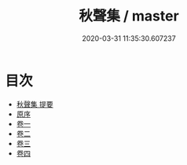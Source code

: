 #+TITLE: 秋聲集 / master
#+DATE: 2020-03-31 11:35:30.607237
* 目次
 - [[file:KR4d0513_000.txt::000-1a][秋聲集 提要]]
 - [[file:KR4d0513_000.txt::000-3a][原序]]
 - [[file:KR4d0513_001.txt::001-1a][卷一]]
 - [[file:KR4d0513_002.txt::002-1a][卷二]]
 - [[file:KR4d0513_003.txt::003-1a][卷三]]
 - [[file:KR4d0513_004.txt::004-1a][卷四]]
